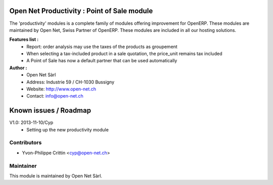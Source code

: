 .. image:: https://img.shields.io/badge/licence-AGPL--3-blue.svg
    :alt: License: AGPL-3

Open Net Productivity : Point of Sale module
============================================

The 'productivity' modules is a complete family of modules offering improvement for OpenERP.
These modules are maintained by Open Net, Swiss Partner of OpenERP.
These modules are included in all our hosting solutions.

**Features list :**
    * Report: order analysis may use the taxes of the products as groupement
    * When selecting a tax-included product in a sale quotation, the price_unit remains tax included
    * A Point of Sale has now a default partner that can be used automatically        

**Author :** 
    * Open Net Sàrl
    * Address: Industrie 59 / CH-1030 Bussigny
    * Website: http://www.open-net.ch
    * Contact: info@open-net.ch


Known issues / Roadmap
======================

V1.0: 2013-11-10/Cyp
    * Setting up the new productivity module


Contributors
------------

* Yvon-Philippe Crittin <cyp@open-net.ch>

Maintainer
----------

.. image:: http://open-net.ch/logo.png
   :alt: Open Net Sàrl
   :target: http://open-net.ch

This module is maintained by Open Net Sàrl.
